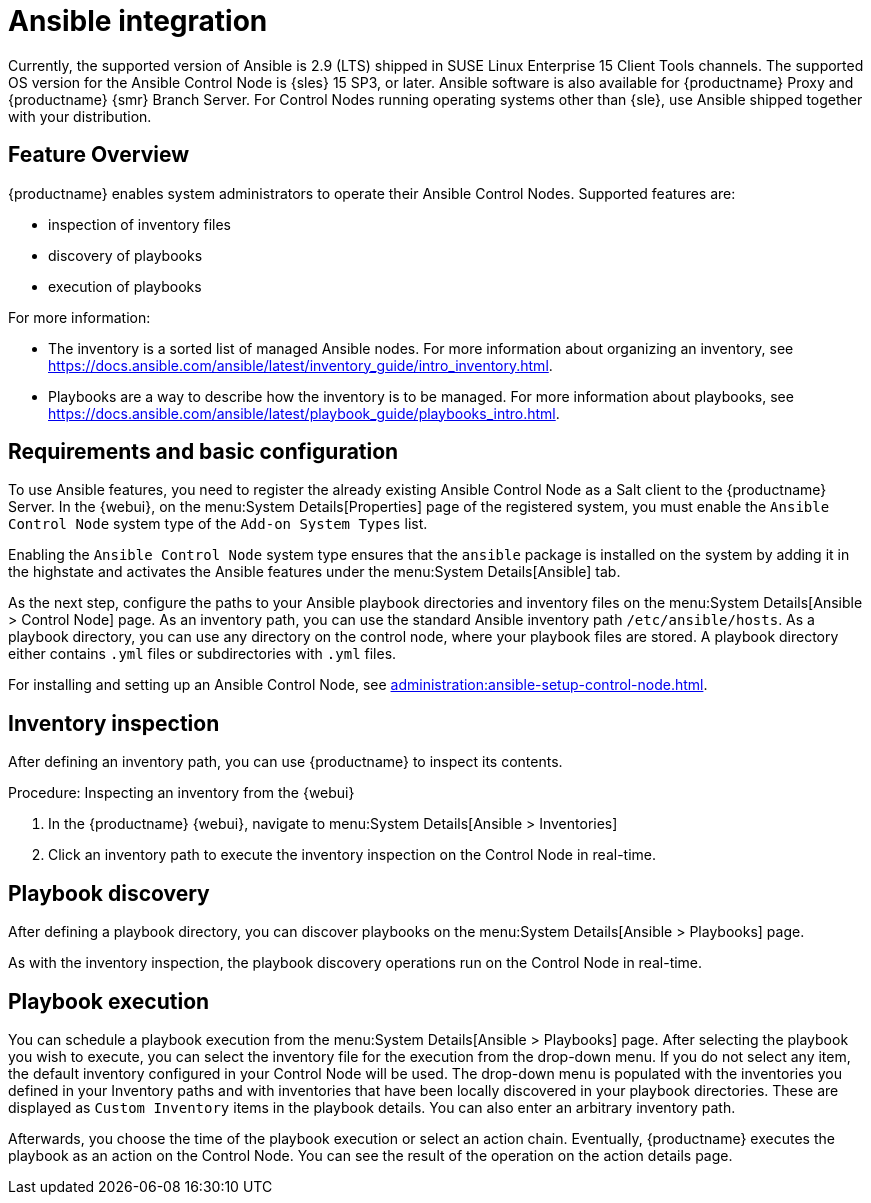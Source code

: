 [[ansible-integration]]
= Ansible integration

Currently, the supported version of Ansible is 2.9 (LTS) shipped in SUSE Linux Enterprise 15 Client Tools channels.
The supported OS version for the Ansible Control Node is {sles} 15 SP3, or later.
Ansible software is also available for {productname} Proxy and {productname} {smr} Branch Server.
For Control Nodes running operating systems other than {sle}, use Ansible shipped together with your distribution.



[[at.ansible.overview]]
== Feature Overview

{productname} enables system administrators to operate their Ansible Control Nodes.
Supported features are:

* inspection of inventory files
* discovery of playbooks
* execution of playbooks

For more information:

* The inventory is a sorted list of managed Ansible nodes.  For more information about organizing an inventory, see https://docs.ansible.com/ansible/latest/inventory_guide/intro_inventory.html.
* Playbooks are a way to describe how the inventory is to be managed.  For more information about playbooks, see https://docs.ansible.com/ansible/latest/playbook_guide/playbooks_intro.html.



[[at.ansible.requirements]]
== Requirements and basic configuration

To use Ansible features, you need to register the already existing Ansible Control Node as a Salt client to the {productname} Server.
In the {webui}, on the menu:System Details[Properties] page of the registered system, you must enable the ``Ansible Control Node`` system type of the [guimenu]``Add-on System Types`` list.

Enabling the ``Ansible Control Node`` system type ensures that the [package]``ansible`` package is installed on the system by adding it in the highstate and activates the Ansible features under the menu:System Details[Ansible] tab.

As the next step, configure the paths to your Ansible playbook directories and inventory files on the menu:System Details[Ansible > Control Node] page.
As an inventory path, you can use the standard Ansible inventory path [literal]``/etc/ansible/hosts``.
As a playbook directory, you can use any directory on the control node, where your playbook files are stored.
A playbook directory either contains [literal]``.yml`` files or subdirectories with [literal]``.yml`` files.

For installing and setting up an Ansible Control Node, see xref:administration:ansible-setup-control-node.adoc[].



[[at.ansible.inventory-inspection]]
== Inventory inspection

After defining an inventory path, you can use {productname} to inspect its contents.

.Procedure: Inspecting an inventory from the {webui}
. In the {productname} {webui}, navigate to menu:System Details[Ansible > Inventories]
. Click an inventory path to execute the inventory inspection on the Control Node in real-time.



[[at.ansible.playbook-discovery]]
== Playbook discovery

After defining a playbook directory, you can discover playbooks on the menu:System Details[Ansible > Playbooks] page.

As with the inventory inspection, the playbook discovery operations run on the Control Node in real-time.



[[at.ansible.playbook-execution]]
== Playbook execution

You can schedule a playbook execution from the menu:System Details[Ansible > Playbooks] page.
After selecting the playbook you wish to execute, you can select the inventory file for the execution from the drop-down menu.
If you do not select any item, the default inventory configured in your Control Node will be used.
The drop-down menu is populated with the inventories you defined in your Inventory paths and with inventories that have been locally discovered in your playbook directories.
These are displayed as [guimenu]``Custom Inventory`` items in the playbook details.
You can also enter an arbitrary inventory path.

Afterwards, you choose the time of the playbook execution or select an action chain.
Eventually, {productname} executes the playbook as an action on the Control Node.
You can see the result of the operation on the action details page.
